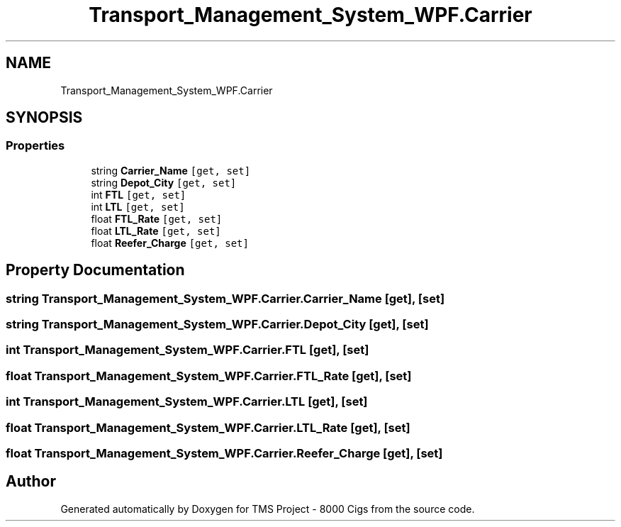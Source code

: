 .TH "Transport_Management_System_WPF.Carrier" 3 "Fri Nov 22 2019" "Version 3.0" "TMS Project - 8000 Cigs" \" -*- nroff -*-
.ad l
.nh
.SH NAME
Transport_Management_System_WPF.Carrier
.SH SYNOPSIS
.br
.PP
.SS "Properties"

.in +1c
.ti -1c
.RI "string \fBCarrier_Name\fP\fC [get, set]\fP"
.br
.ti -1c
.RI "string \fBDepot_City\fP\fC [get, set]\fP"
.br
.ti -1c
.RI "int \fBFTL\fP\fC [get, set]\fP"
.br
.ti -1c
.RI "int \fBLTL\fP\fC [get, set]\fP"
.br
.ti -1c
.RI "float \fBFTL_Rate\fP\fC [get, set]\fP"
.br
.ti -1c
.RI "float \fBLTL_Rate\fP\fC [get, set]\fP"
.br
.ti -1c
.RI "float \fBReefer_Charge\fP\fC [get, set]\fP"
.br
.in -1c
.SH "Property Documentation"
.PP 
.SS "string Transport_Management_System_WPF\&.Carrier\&.Carrier_Name\fC [get]\fP, \fC [set]\fP"

.SS "string Transport_Management_System_WPF\&.Carrier\&.Depot_City\fC [get]\fP, \fC [set]\fP"

.SS "int Transport_Management_System_WPF\&.Carrier\&.FTL\fC [get]\fP, \fC [set]\fP"

.SS "float Transport_Management_System_WPF\&.Carrier\&.FTL_Rate\fC [get]\fP, \fC [set]\fP"

.SS "int Transport_Management_System_WPF\&.Carrier\&.LTL\fC [get]\fP, \fC [set]\fP"

.SS "float Transport_Management_System_WPF\&.Carrier\&.LTL_Rate\fC [get]\fP, \fC [set]\fP"

.SS "float Transport_Management_System_WPF\&.Carrier\&.Reefer_Charge\fC [get]\fP, \fC [set]\fP"


.SH "Author"
.PP 
Generated automatically by Doxygen for TMS Project - 8000 Cigs from the source code\&.
